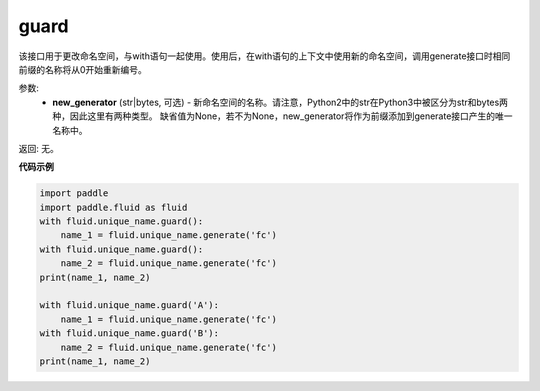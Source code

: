 .. _cn_api_fluid_unique_name_guard:

guard
-------------------------------

.. py:function:: paddle.fluid.unique_name.guard(new_generator=None)




该接口用于更改命名空间，与with语句一起使用。使用后，在with语句的上下文中使用新的命名空间，调用generate接口时相同前缀的名称将从0开始重新编号。

参数:
  - **new_generator** (str|bytes, 可选) - 新命名空间的名称。请注意，Python2中的str在Python3中被区分为str和bytes两种，因此这里有两种类型。 缺省值为None，若不为None，new_generator将作为前缀添加到generate接口产生的唯一名称中。

返回: 无。

**代码示例**

.. code-block:: python

    import paddle
    import paddle.fluid as fluid
    with fluid.unique_name.guard():
        name_1 = fluid.unique_name.generate('fc')
    with fluid.unique_name.guard():
        name_2 = fluid.unique_name.generate('fc')
    print(name_1, name_2)
    
    with fluid.unique_name.guard('A'):
        name_1 = fluid.unique_name.generate('fc')
    with fluid.unique_name.guard('B'):
        name_2 = fluid.unique_name.generate('fc')
    print(name_1, name_2)


